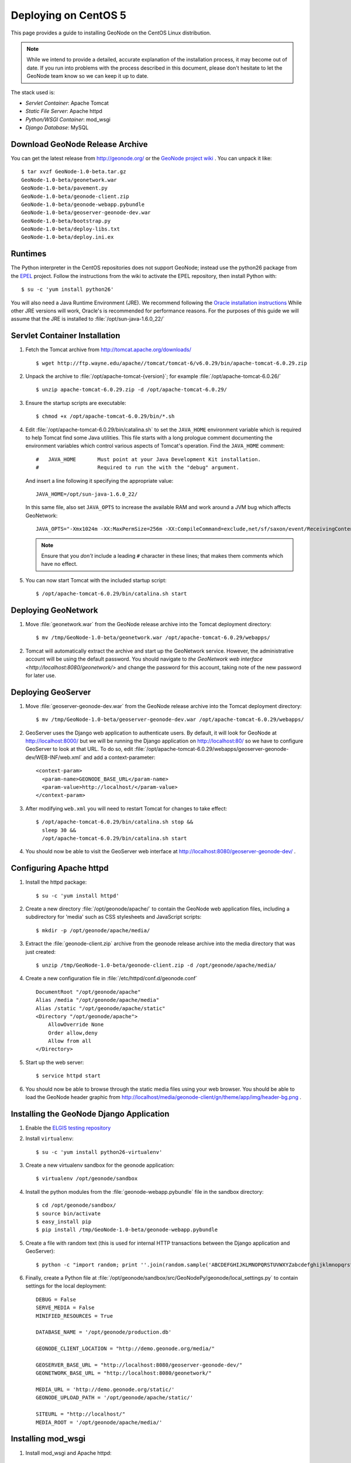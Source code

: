 Deploying on CentOS 5
=====================

This page provides a guide to installing GeoNode on the CentOS Linux
distribution.  

.. note:: 

    While we intend to provide a detailed, accurate explanation of the
    installation process, it may become out of date.  If you run into problems
    with the process described in this document, please don't hesitate to let
    the GeoNode team know so we can keep it up to date.

The stack used is:

* *Servlet Container*: Apache Tomcat

* *Static File Server*: Apache httpd

* *Python/WSGI Container*: mod_wsgi

* *Django Database*: MySQL

Download GeoNode Release Archive
--------------------------------

You can get the latest release from http://geonode.org/ or the `GeoNode project
wiki <http://projects.opengeo.org/CAPRA/>`_ .  You can unpack it like::

  $ tar xvzf GeoNode-1.0-beta.tar.gz
  GeoNode-1.0-beta/geonetwork.war
  GeoNode-1.0-beta/pavement.py
  GeoNode-1.0-beta/geonode-client.zip
  GeoNode-1.0-beta/geonode-webapp.pybundle
  GeoNode-1.0-beta/geoserver-geonode-dev.war
  GeoNode-1.0-beta/bootstrap.py
  GeoNode-1.0-beta/deploy-libs.txt
  GeoNode-1.0-beta/deploy.ini.ex

Runtimes
--------

The Python interpreter in the CentOS repositories does not support GeoNode;
instead use the python26 package from the `EPEL
<http://fedoraproject.org/wiki/EPEL>`_ project.  Follow the instructions from
the wiki to activate the EPEL repository, then install Python with::

    $ su -c 'yum install python26'

You will also need a Java Runtime Environment (JRE).  We recommend following
the `Oracle installation instructions
<http://www.oracle.com/technetwork/java/javase/install-linux-self-extracting-142296.html>`_
While other JRE versions will work, Oracle's is recommended for performance
reasons.  For the purposes of this guide we will assume that the JRE is
installed to :file:`/opt/sun-java-1.6.0_22/`

Servlet Container Installation
------------------------------

1. Fetch the Tomcat archive from http://tomcat.apache.org/downloads/ ::

     $ wget http://ftp.wayne.edu/apache//tomcat/tomcat-6/v6.0.29/bin/apache-tomcat-6.0.29.zip
 
2. Unpack the archive to :file:`/opt/apache-tomcat-{version}`; for example
   :file:`/opt/apache-tomcat-6.0.26/` ::

     $ unzip apache-tomcat-6.0.29.zip -d /opt/apache-tomcat-6.0.29/

3. Ensure the startup scripts are executable::

     $ chmod +x /opt/apache-tomcat-6.0.29/bin/*.sh

4. Edit :file:`/opt/apache-tomcat-6.0.29/bin/catalina.sh` to set the
   ``JAVA_HOME`` environment variable which is required to help Tomcat find
   some Java utilities.  This file starts with a long prologue comment
   documenting the environment variables which control various aspects of
   Tomcat's operation. Find the ``JAVA_HOME`` comment::

     #   JAVA_HOME       Must point at your Java Development Kit installation.
     #                   Required to run the with the "debug" argument.

   And insert a line following it specifying the appropriate value::

     JAVA_HOME=/opt/sun-java-1.6.0_22/

   In this same file, also set ``JAVA_OPTS`` to increase the available RAM and
   work around a JVM bug which affects GeoNetwork::

     JAVA_OPTS="-Xmx1024m -XX:MaxPermSize=256m -XX:CompileCommand=exclude,net/sf/saxon/event/ReceivingContentHandler.startElement"

   .. note::

      Ensure that you *don't* include a leading ``#`` character in these lines;
      that makes them comments which have no effect.

5. You can now start Tomcat with the included startup script::

     $ /opt/apache-tomcat-6.0.29/bin/catalina.sh start

Deploying GeoNetwork
--------------------

1. Move :file:`geonetwork.war` from the GeoNode release archive into the Tomcat
   deployment directory::

     $ mv /tmp/GeoNode-1.0-beta/geonetwork.war /opt/apache-tomcat-6.0.29/webapps/

2. Tomcat will automatically extract the archive and start up the GeoNetwork
   service.  However, the administrative account will be using the default
   password.  You should navigate to `the GeoNetwork web interface
   <http://localhost:8080/geonetwork/>` and change the password for this
   account, taking note of the new password for later use.

Deploying GeoServer
-------------------

1. Move :file:`geoserver-geonode-dev.war` from the GeoNode release archive into
   the Tomcat deployment directory::

     $ mv /tmp/GeoNode-1.0-beta/geoserver-geonode-dev.war /opt/apache-tomcat-6.0.29/webapps/

2. GeoServer uses the Django web application to authenticate users.  By
   default, it will look for GeoNode at http://localhost:8000/ but we will be
   running the Django application on http://localhost:80/ so we have to
   configure GeoServer to look at that URL.  To do so, edit
   :file:`/opt/apache-tomcat-6.0.29/webapps/geoserver-geonode-dev/WEB-INF/web.xml` 
   and add a context-parameter::

     <context-param>
       <param-name>GEONODE_BASE_URL</param-name>
       <param-value>http://localhost/</param-value>
     </context-param>

3. After modifying ``web.xml`` you will need to restart Tomcat for changes to
   take effect::

     $ /opt/apache-tomcat-6.0.29/bin/catalina.sh stop &&
       sleep 30 &&
       /opt/apache-tomcat-6.0.29/bin/catalina.sh start

4. You should now be able to visit the GeoServer web interface at
   http://localhost:8080/geoserver-geonode-dev/ .

Configuring Apache httpd
------------------------

1. Install the httpd package::

     $ su -c 'yum install httpd'

2. Create a new directory :file:`/opt/geonode/apache/` to contain the GeoNode
   web application files, including a subdirectory for 'media' such as CSS
   stylesheets and JavaScript scripts::

     $ mkdir -p /opt/geonode/apache/media/

3. Extract the :file:`geonode-client.zip` archive from the geonode release
   archive into the media directory that was just created::

     $ unzip /tmp/GeoNode-1.0-beta/geonode-client.zip -d /opt/geonode/apache/media/

4. Create a new configuration file in :file:`/etc/httpd/conf.d/geonode.conf` ::

     DocumentRoot "/opt/geonode/apache"
     Alias /media "/opt/geonode/apache/media"
     Alias /static "/opt/geonode/apache/static"
     <Directory "/opt/geonode/apache">
         AllowOverride None
         Order allow,deny
         Allow from all
     </Directory>

5. Start up the web server::

     $ service httpd start

6. You should now be able to browse through the static media files using your
   web browser.  You should be able to load the GeoNode header graphic from
   http://localhost/media/geonode-client/gn/theme/app/img/header-bg.png .

Installing the GeoNode Django Application
-----------------------------------------

1. Enable the `ELGIS testing repository
   <http://wiki.osgeo.org/wiki/Enterprise_Linux_GIS>`_

2. Install ``virtualenv``::

     $ su -c 'yum install python26-virtualenv'

3. Create a new virtualenv sandbox for the geonode application::
     
     $ virtualenv /opt/geonode/sandbox

4. Install the python modules from the :file:`geonode-webapp.pybundle` file in
   the sandbox directory::

     $ cd /opt/geonode/sandbox/
     $ source bin/activate
     $ easy_install pip
     $ pip install /tmp/GeoNode-1.0-beta/geonode-webapp.pybundle

5. Create a file with random text (this is used for internal HTTP transactions
   between the Django application and GeoServer)::

     $ python -c "import random; print ''.join(random.sample('ABCDEFGHIJKLMNOPQRSTUVWXYZabcdefghijklmnopqrstuvwxyz1234567890._/*$', 32))" | sudo tee /opt/geonode/sandbox/geoserver_token

6. Finally, create a Python file at
   :file:`/opt/geonode/sandbox/src/GeoNodePy/geonode/local_settings.py` to
   contain settings for the local deployment::

     DEBUG = False
     SERVE_MEDIA = False
     MINIFIED_RESOURCES = True

     DATABASE_NAME = '/opt/geonode/production.db'

     GEONODE_CLIENT_LOCATION = "http://demo.geonode.org/media/"

     GEOSERVER_BASE_URL = "http://localhost:8080/geoserver-geonode-dev/"
     GEONETWORK_BASE_URL = "http://localhost:8080/geonetwork/"

     MEDIA_URL = 'http://demo.geonode.org/static/'
     GEONODE_UPLOAD_PATH = '/opt/geonode/apache/static/'

     SITEURL = "http://localhost/"
     MEDIA_ROOT = '/opt/geonode/apache/media/'

Installing mod_wsgi
-------------------

1. Install mod_wsgi and Apache httpd::
     
     $ su -c 'yum install python26_mod_wsgi'

   .. note::
       The default CentOS package repository includes a ``mod_wsgi`` package
       which is distinct from the ``python26_mod_wsgi`` package provided by
       ELGIS.  Since GeoNode requires Python 2.6, it will not function with the
       default package, so please ensure that you install the package as listed
       above.

2. Create a short Python script in :file:`/opt/geonode/geonode.wsgi` to load
   the GeoNode application in Apache::

     #! /opt/geonode/sandbox/bin/python
     import os
     import site
     site.addsitedir('/opt/geonode/sandbox/lib/python2.6/site-packages')
     os.environ['DJANGO_SETTINGS_MODULE'] = 'geonode.settings'
     import django.core.handlers.wsgi
     application = django.core.handlers.wsgi.WSGIHandler()

3. Modify :file:`/etc/httpd/conf.d/wsgi.conf`; find the line that reads::

     #LoadModule wsgi

   and remove the ``#`` at the beginning so it reads::

     LoadModule wsgi

4. Edit the configuration file :file:`/etc/httpd/conf.d/geonode.conf` that was
   created earlier and add on to the end::

     WSGIDaemonProcess geonode python-path=/opt/geonode/sandbox/lib/python2.6/site-packages
     WSGIScriptAlias / /opt/geonode/geonode.wsgi
     WSGISocketPrefix /var/run/wsgi
     WSGIPassAuthorization On

5. Now restart the webserver::

     $ service httpd restart

   .. note:: 

     The GeoNode site won't be working just yet; you still need to
     initialize the database before it will work.

Prepare the Django database
---------------------------

1. Activate the GeoNode virtualenv if it is not already active::

     $ source bin/activate

2. Use the `django-admin` tool to initialize the database::

     $ django-admin.py syncdb --settings=geonode.settings

   This command should request a user name and password from you; these will be
   used for an admin account on the GeoNode site.

3. Use `django-admin` again to synchronize GeoServer, GeoNode, and GeoNetwork::
    
     $ django-admin.py updatelayers --settings=geonode.settings

   All three services must be running for this to work, but you can repeate the
   command as often as you like without creating duplicate records or
   overwriting pre-existing ones.  This can be used to add layers to a GeoNode
   site when the GeoNode upload tool can not handle those layers (for example,
   PostGIS layers fall under this category at presen  This can be used to add
   layers to a GeoNode site when the GeoNode upload tool can not handle those
   layers (for example, PostGIS layers fall under this category at present.) by
   simply re-running the updatelayers script after configuring the layers in
   GeoServer.

6. You should now be able to see the GeoNode site at http://localhost/
